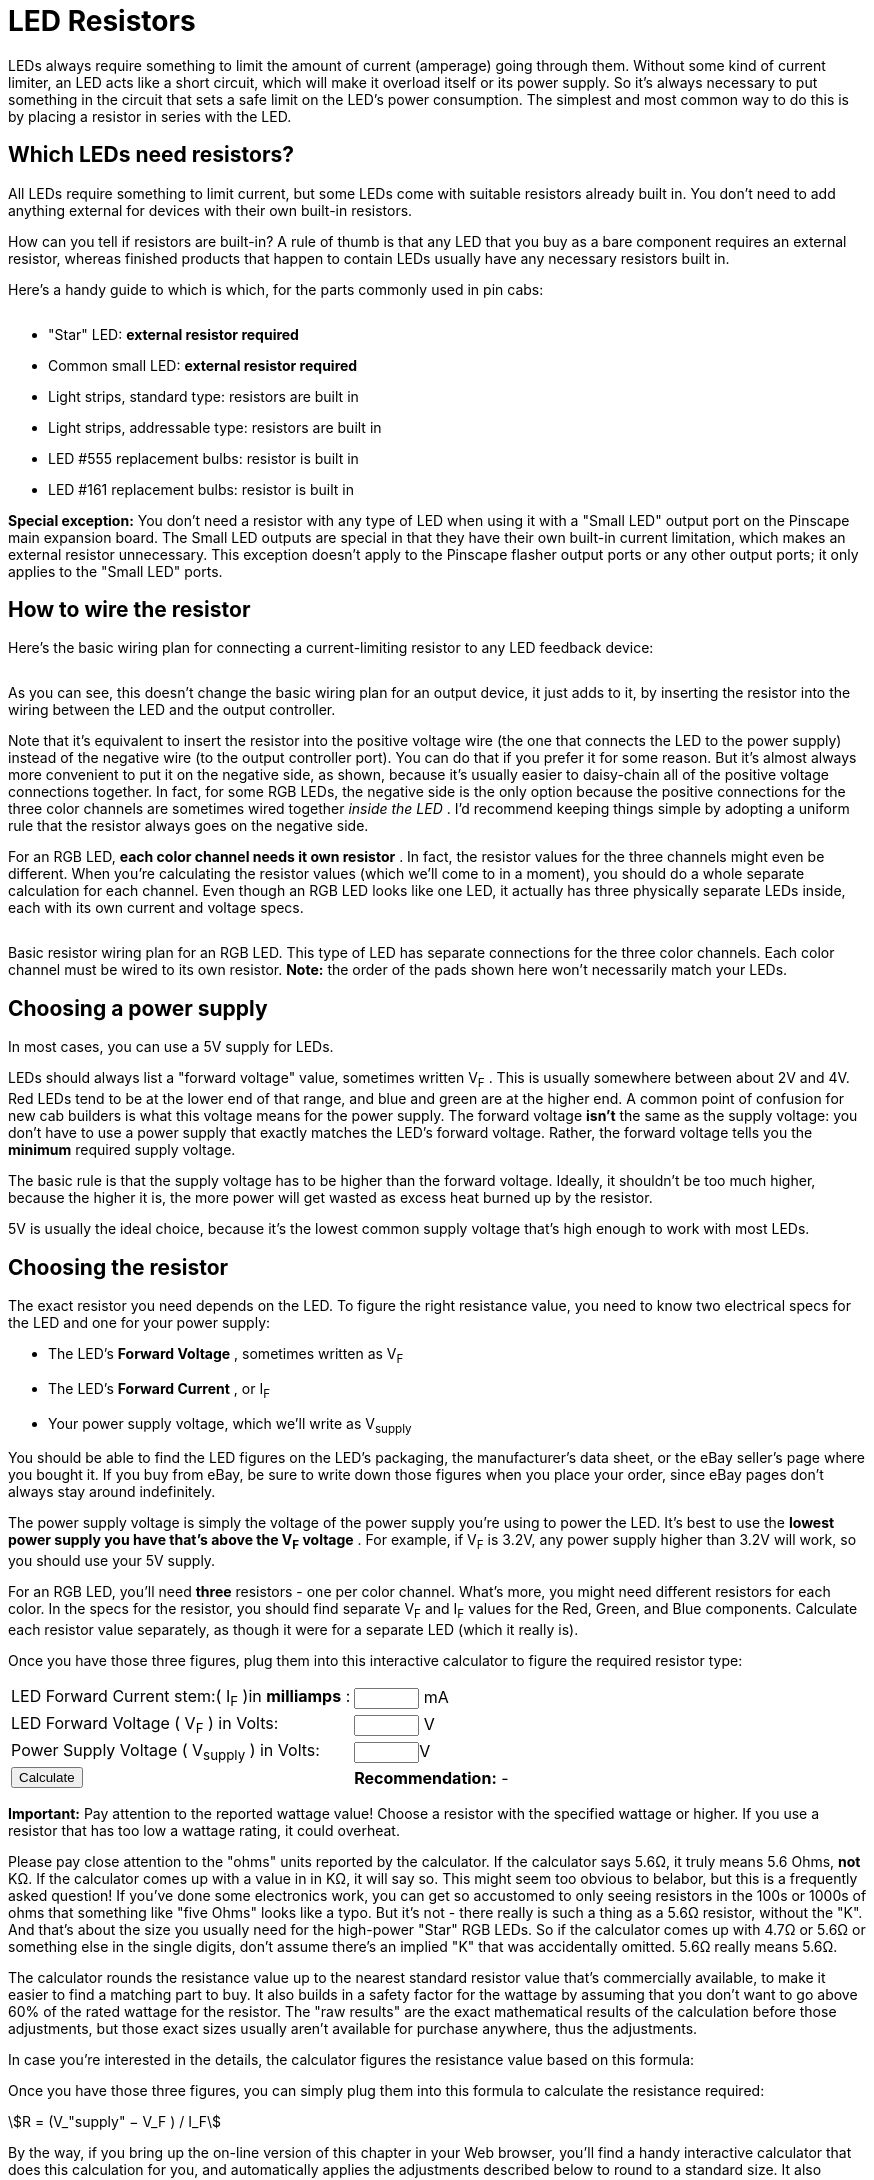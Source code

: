 [#ledResistors]
= LED Resistors

LEDs always require something to limit the amount of current (amperage) going through them. Without some kind of current limiter, an LED acts like a short circuit, which will make it overload itself or its power supply. So it's always necessary to put something in the circuit that sets a safe limit on the LED's power consumption. The simplest and most common way to do this is by placing a resistor in series with the LED.

== Which LEDs need resistors?

All LEDs require something to limit current, but some LEDs come with suitable resistors already built in. You don't need to add anything external for devices with their own built-in resistors.

How can you tell if resistors are built-in? A rule of thumb is that any LED that you buy as a bare component requires an external resistor, whereas finished products that happen to contain LEDs usually have any necessary resistors built in.

Here's a handy guide to which is which, for the parts commonly used in pin cabs:

image::images/WhichLEDsNeedResistors.png[""]

* "Star" LED: *external resistor required*
* Common small LED: *external resistor required*
* Light strips, standard type: resistors are built in
* Light strips, addressable type: resistors are built in
* LED #555 replacement bulbs: resistor is built in
* LED #161 replacement bulbs: resistor is built in

*Special exception:* You don't need a resistor with any type of LED when using it with a "Small LED" output port on the Pinscape main expansion board. The Small LED outputs are special in that they have their own built-in current limitation, which makes an external resistor unnecessary. This exception doesn't apply to the Pinscape flasher output ports or any other output ports; it only applies to the "Small LED" ports.

== How to wire the resistor

Here's the basic wiring plan for connecting a current-limiting resistor to any LED feedback device:

image::images/LEDResistor.png[""]

As you can see, this doesn't change the basic wiring plan for an output device, it just adds to it, by inserting the resistor into the wiring between the LED and the output controller.

Note that it's equivalent to insert the resistor into the positive voltage wire (the one that connects the LED to the power supply) instead of the negative wire (to the output controller port). You can do that if you prefer it for some reason. But it's almost always more convenient to put it on the negative side, as shown, because it's usually easier to daisy-chain all of the positive voltage connections together. In fact, for some RGB LEDs, the negative side is the only option because the positive connections for the three color channels are sometimes wired together _inside the LED_ . I'd recommend keeping things simple by adopting a uniform rule that the resistor always goes on the negative side.

For an RGB LED, *each color channel needs it own resistor* . In fact, the resistor values for the three channels might even be different. When you're calculating the resistor values (which we'll come to in a moment), you should do a whole separate calculation for each channel. Even though an RGB LED looks like one LED, it actually has three physically separate LEDs inside, each with its own current and voltage specs.

image::images/RGBResistor.png[""]

Basic resistor wiring plan for an RGB LED. This type of LED has separate connections for the three color channels. Each color channel must be wired to its own resistor. *Note:* the order of the pads shown here won't necessarily match your LEDs.

== Choosing a power supply

In most cases, you can use a 5V supply for LEDs.

LEDs should always list a "forward voltage" value, sometimes written V~F~ . This is usually somewhere between about 2V and 4V. Red LEDs tend to be at the lower end of that range, and blue and green are at the higher end. A common point of confusion for new cab builders is what this voltage means for the power supply. The forward voltage *isn't* the same as the supply voltage: you don't have to use a power supply that exactly matches the LED's forward voltage. Rather, the forward voltage tells you the *minimum* required supply voltage.

The basic rule is that the supply voltage has to be higher than the forward voltage. Ideally, it shouldn't be too much higher, because the higher it is, the more power will get wasted as excess heat burned up by the resistor.

5V is usually the ideal choice, because it's the lowest common supply voltage that's high enough to work with most LEDs.

== Choosing the resistor

The exact resistor you need depends on the LED. To figure the right resistance value, you need to know two electrical specs for the LED and one for your power supply:

* The LED's *Forward Voltage* , sometimes written as V~F~
* The LED's *Forward Current* , or I~F~
* Your power supply voltage, which we'll write as V~supply~

You should be able to find the LED figures on the LED's packaging, the manufacturer's data sheet, or the eBay seller's page where you bought it. If you buy from eBay, be sure to write down those figures when you place your order, since eBay pages don't always stay around indefinitely.

The power supply voltage is simply the voltage of the power supply you're using to power the LED. It's best to use the *lowest power supply you have that's above the V~F~ voltage* . For example, if V~F~ is 3.2V, any power supply higher than 3.2V will work, so you should use your 5V supply.

For an RGB LED, you'll need *three* resistors - one per color channel. What's more, you might need different resistors for each color. In the specs for the resistor, you should find separate V~F~ and I~F~ values for the Red, Green, and Blue components. Calculate each resistor value separately, as though it were for a separate LED (which it really is).

Once you have those three figures, plug them into this interactive calculator to figure the required resistor type:

[cols="1,1"]
|===
|LED Forward Current stem:( I~F~ )in *milliamps* :
|+++<input id="LEDCalculatorIf" size="5">+++ mA

|LED Forward Voltage ( V~F~ ) in Volts:
|+++<input id="LEDCalculatorVf" size="5">+++ V

|Power Supply Voltage ( V~supply~ ) in Volts:
|+++<input id="LEDCalculatorVs" size="5">+++V

| +++<input type="submit" value="Calculate" id="LEDCalculatorGo">+++
| *Recommendation:* -

|===

*Important:* Pay attention to the reported wattage value! Choose a resistor with the specified wattage or higher. If you use a resistor that has too low a wattage rating, it could overheat.

Please pay close attention to the "ohms" units reported by the calculator. If the calculator says 5.6Ω, it truly means 5.6 Ohms, *not* KΩ. If the calculator comes up with a value in in KΩ, it will say so. This might seem too obvious to belabor, but this is a frequently asked question! If you've done some electronics work, you can get so accustomed to only seeing resistors in the 100s or 1000s of ohms that something like "five Ohms" looks like a typo. But it's not - there really is such a thing as a 5.6Ω resistor, without the "K". And that's about the size you usually need for the high-power "Star" RGB LEDs. So if the calculator comes up with 4.7Ω or 5.6Ω or something else in the single digits, don't assume there's an implied "K" that was accidentally omitted. 5.6Ω really means 5.6Ω.

The calculator rounds the resistance value up to the nearest standard resistor value that's commercially available, to make it easier to find a matching part to buy. It also builds in a safety factor for the wattage by assuming that you don't want to go above 60% of the rated wattage for the resistor. The "raw results" are the exact mathematical results of the calculation before those adjustments, but those exact sizes usually aren't available for purchase anywhere, thus the adjustments.

In case you're interested in the details, the calculator figures the resistance value based on this formula:

Once you have those three figures, you can simply plug them into this formula to calculate the resistance required:

stem:[R = (V_"supply" − V_F ) / I_F]

By the way, if you bring up the on-line version of this chapter in your Web browser, you'll find a handy interactive calculator that does this calculation for you, and automatically applies the adjustments described below to round to a standard size. It also calculates the required wattage.

*Note that formula takes the Forward Current (I~F~ ) value in Amperes, not milliamps.* The LED will probably specify I~F~ in milliamps. To convert from mA to Amps, simply divide by 1000. For example, if I~F~ is quoted as 20mA, use 0.02 Amps in the formula; if I~F~ is 350mA, use 0.350 Amps.

The result R is in *Ohms (Ω)* . It's *not* in KΩ or any other multiplied value - it's in plain old Ohms. For a high-power "Star" RGB LED, you might be surprised to get a value in the single-digit Ohms range, like 5.2Ω. That's perfectly normal, so don't second-guess the formula and think the result needs to be in a different unit. As long as you entered the inputs correctly in *Volts* and *Amps* (not milliamps), the result is always in Ohms.

The mathematical result of the formula tells you the exact resistance you'd need in theory to get the desired current. But you can't buy resistors in just any size; they only make them in certain standard sizes. The standard resistor sizes are 1Ω, 1.2Ω, 1.5Ω, 1.8Ω, 2.2Ω, 2.7Ω, 3.3Ω, 3.9Ω, 4.7Ω, 5.6Ω, 6.8Ω, and 8.2Ω, plus each of these values multiplied by 10, 100, 1000, 10,000, 100,000, and 1,000,000.

So after you figure the theoretical R value with the formula, round *up* to the nearest standard size. For example, if the formula says you need a 4.9Ω resistor, round up to the next standard size of 5.6Ω.

We're going to call this rounded-up value the *adjusted* resistance. (Sorry if this is starting to feel like filling out a tax form!)

After you figure the resistance value and round up to a standard size, the next step is to calculate the required wattage for the resistor. This is important because resistors generate heat, so you need to buy a resistor that's capable of handling the amount of heat it's going to generate.

To calculate the wattage, plug the *adjusted* R value (the value rounded up to a standard size) into this formula:

stem:[I_"actual" = ( V_S - V_F ) / R_"adjusted"]


That will tell you the actual current you're going to get with the adjusted resistance value. Now plug the result of _that_ formula into this formula:

stem:[W = (V_S - V_F ) * I_"actual" / 0.6]

That yields the amount of power the resistor uses in Watts, and adds a safety margin so that we never operate above 60% (that's the 0.6) of the maximum rating for the resistor. That's just to make sure we're not pushing our luck, and accounts for any manufacturing variations in the LED or resistor that make them a little outside of their rated specs.

As with the Ohms value, they only make resistors with certain wattage ratings, so you'll have to choose the next available larger wattage. Common wattage values for resistors are ⅛W, ¼W, ½W, 1W, 2W, 5W, and 10W.

Now you're set to go out and buy resistors! Go to an electronics vendor like Mouser and enter the Ohms and Watts values you just calculated. You should be able to find matching parts. If you have any trouble finding something with the required Watts value, it's always safe to use a larger rated wattage. For example, if the formula says you need 5.6Ω at 1W, it's fine to use a 2W resistor instead. Larger wattage resistors are physically larger as well, so it'll take up more space if you have to use a much higher wattage than the formula gives you, but it will be perfectly functional and safe.

